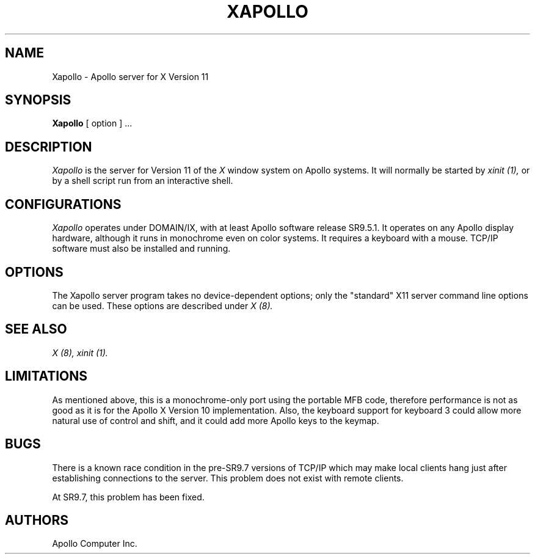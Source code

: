 .\" $Header: Xapollo.man,v 1.1 87/09/14 15:30:06 toddb Exp $
.TH XAPOLLO 8 "9 Sep 1987" "X Version 11"
.SH NAME
Xapollo \- Apollo server for X Version 11
.SH SYNOPSIS
.B Xapollo
[ option ] ...
.SH DESCRIPTION
.I Xapollo
is the server for Version 11 of the
.I X
window system on Apollo systems.
It will normally be started by
.I xinit (1),
or by a shell script run from an interactive shell.
.SH CONFIGURATIONS
.I Xapollo
operates under DOMAIN/IX, with at least Apollo software release SR9.5.1.
It operates on any Apollo display hardware, although it runs in monochrome
even on color systems.
It requires a keyboard with a mouse.
TCP/IP software must also be installed and running.
.SH OPTIONS
The Xapollo server program takes no device-dependent options; only the
"standard" X11 server command line options can be used.
These options are described under
.I X (8).
.SH "SEE ALSO"
.PP
.I X (8),
.I xinit (1).
.SH LIMITATIONS
As mentioned above, this is a monochrome-only port using the portable MFB
code, therefore performance is not as good as it is for the Apollo X Version 10
implementation.  Also, the keyboard support for keyboard 3 could allow more
natural use of control and shift, and it could add more Apollo keys to the
keymap.
.SH BUGS
There is a known race condition in the pre-SR9.7 versions of TCP/IP which may
make local clients hang just after establishing connections to the server.
This problem does not exist with remote clients.
.PP
At SR9.7, this problem has been fixed.
.SH AUTHORS
.TP
Apollo Computer Inc.

